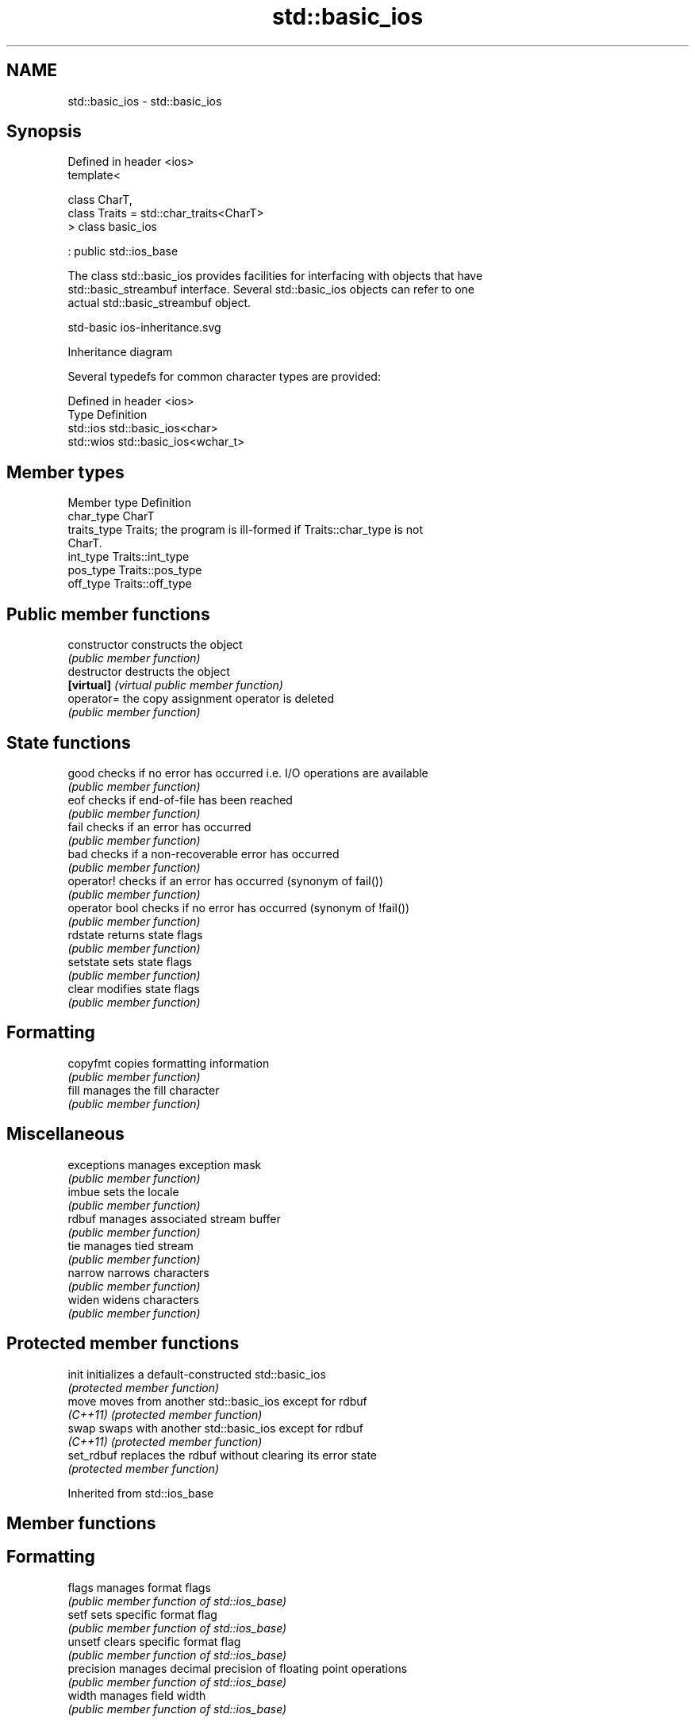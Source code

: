 .TH std::basic_ios 3 "2024.06.10" "http://cppreference.com" "C++ Standard Libary"
.SH NAME
std::basic_ios \- std::basic_ios

.SH Synopsis
   Defined in header <ios>
   template<

       class CharT,
       class Traits = std::char_traits<CharT>
   > class basic_ios

       : public std::ios_base

   The class std::basic_ios provides facilities for interfacing with objects that have
   std::basic_streambuf interface. Several std::basic_ios objects can refer to one
   actual std::basic_streambuf object.

   std-basic ios-inheritance.svg

                                   Inheritance diagram

   Several typedefs for common character types are provided:

   Defined in header <ios>
   Type      Definition
   std::ios  std::basic_ios<char>
   std::wios std::basic_ios<wchar_t>

.SH Member types

   Member type Definition
   char_type   CharT
   traits_type Traits; the program is ill-formed if Traits::char_type is not
               CharT.
   int_type    Traits::int_type
   pos_type    Traits::pos_type
   off_type    Traits::off_type

.SH Public member functions

   constructor   constructs the object
                 \fI(public member function)\fP 
   destructor    destructs the object
   \fB[virtual]\fP     \fI(virtual public member function)\fP 
   operator=     the copy assignment operator is deleted
                 \fI(public member function)\fP
.SH State functions
   good          checks if no error has occurred i.e. I/O operations are available
                 \fI(public member function)\fP 
   eof           checks if end-of-file has been reached
                 \fI(public member function)\fP 
   fail          checks if an error has occurred
                 \fI(public member function)\fP 
   bad           checks if a non-recoverable error has occurred
                 \fI(public member function)\fP 
   operator!     checks if an error has occurred (synonym of fail())
                 \fI(public member function)\fP 
   operator bool checks if no error has occurred (synonym of !fail())
                 \fI(public member function)\fP 
   rdstate       returns state flags
                 \fI(public member function)\fP 
   setstate      sets state flags
                 \fI(public member function)\fP 
   clear         modifies state flags
                 \fI(public member function)\fP 
.SH Formatting
   copyfmt       copies formatting information
                 \fI(public member function)\fP 
   fill          manages the fill character
                 \fI(public member function)\fP 
.SH Miscellaneous
   exceptions    manages exception mask
                 \fI(public member function)\fP 
   imbue         sets the locale
                 \fI(public member function)\fP 
   rdbuf         manages associated stream buffer
                 \fI(public member function)\fP 
   tie           manages tied stream
                 \fI(public member function)\fP 
   narrow        narrows characters
                 \fI(public member function)\fP 
   widen         widens characters
                 \fI(public member function)\fP 

.SH Protected member functions

   init      initializes a default-constructed std::basic_ios
             \fI(protected member function)\fP 
   move      moves from another std::basic_ios except for rdbuf
   \fI(C++11)\fP   \fI(protected member function)\fP 
   swap      swaps with another std::basic_ios except for rdbuf
   \fI(C++11)\fP   \fI(protected member function)\fP 
   set_rdbuf replaces the rdbuf without clearing its error state
             \fI(protected member function)\fP 

Inherited from std::ios_base

.SH Member functions

.SH Formatting
   flags             manages format flags
                     \fI(public member function of std::ios_base)\fP 
   setf              sets specific format flag
                     \fI(public member function of std::ios_base)\fP 
   unsetf            clears specific format flag
                     \fI(public member function of std::ios_base)\fP 
   precision         manages decimal precision of floating point operations
                     \fI(public member function of std::ios_base)\fP 
   width             manages field width
                     \fI(public member function of std::ios_base)\fP 
.SH Locales
   imbue             sets locale
                     \fI(public member function of std::ios_base)\fP 
   getloc            returns current locale
                     \fI(public member function of std::ios_base)\fP 
.SH Internal extensible array
   xalloc            returns a program-wide unique integer that is safe to use as index
   \fB[static]\fP          to pword() and iword()
                     \fI(public static member function of std::ios_base)\fP 
                     resizes the private storage if necessary and access to the long
   iword             element at the given index
                     \fI(public member function of std::ios_base)\fP 
                     resizes the private storage if necessary and access to the void*
   pword             element at the given index
                     \fI(public member function of std::ios_base)\fP 
.SH Miscellaneous
   register_callback registers event callback function
                     \fI(public member function of std::ios_base)\fP 
   sync_with_stdio   sets whether C++ and C I/O libraries are interoperable
   \fB[static]\fP          \fI(public static member function of std::ios_base)\fP 
.SH Member classes
   failure           stream exception
                     \fI(public member class of std::ios_base)\fP 
   Init              initializes standard stream objects
                     \fI(public member class of std::ios_base)\fP 

.SH Member types and constants
   Type           Explanation
                  stream open mode type

                  The following constants are also defined:

                  Constant          Explanation
                  app               seek to the end of stream before each write
                  binary            open in binary mode
   openmode       in                open for reading
                  out               open for writing
                  trunc             discard the contents of the stream when
                                    opening
                  ate               seek to the end of stream immediately after
                                    open
                  noreplace (C++23) open in exclusive mode

                  \fI(typedef)\fP 
                  formatting flags type

                  The following constants are also defined:

                  Constant    Explanation
                  dec         use decimal base for integer I/O: see std::dec
                  oct         use octal base for integer I/O: see std::oct
                  hex         use hexadecimal base for integer I/O: see std::hex
                  basefield   dec | oct | hex. Useful for masking operations
                  left        left adjustment (adds fill characters to the right): see
                              std::left
                  right       right adjustment (adds fill characters to the left): see
                              std::right
                  internal    internal adjustment (adds fill characters to the internal
                              designated point): see std::internal
                  adjustfield left | right | internal. Useful for masking
                              operations
                              generate floating point types using scientific notation,
                  scientific  or hex notation if combined with fixed: see
                              std::scientific
   fmtflags                   generate floating point types using fixed notation, or
                  fixed       hex notation if combined with scientific: see
                              std::fixed
                  floatfield  scientific | fixed. Useful for masking operations
                  boolalpha   insert and extract bool type in alphanumeric format: see
                              std::boolalpha
                              generate a prefix indicating the numeric base for integer
                  showbase    output, require the currency indicator in monetary I/O:
                              see std::showbase
                  showpoint   generate a decimal-point character unconditionally for
                              floating-point number output: see std::showpoint
                  showpos     generate a + character for non-negative numeric output:
                              see std::showpos
                  skipws      skip leading whitespace before certain input operations:
                              see std::skipws
                  unitbuf     flush the output after each output operation: see
                              std::unitbuf
                              replace certain lowercase letters with their uppercase
                  uppercase   equivalents in certain output operations: see
                              std::uppercase

                  \fI(typedef)\fP 
                  state of the stream type

                  The following constants are also defined:

                  Constant Explanation
   iostate        goodbit  no error
                  badbit   irrecoverable stream error
                  failbit  input/output operation failed (formatting or extraction
                           error)
                  eofbit   associated input sequence has reached end-of-file

                  \fI(typedef)\fP 
                  seeking direction type

                  The following constants are also defined:

   seekdir        Constant Explanation
                  beg      the beginning of a stream
                  end      the ending of a stream
                  cur      the current position of stream position indicator

                  \fI(typedef)\fP 
   event          specifies event type
                  \fI(enum)\fP 
   event_callback callback function type
                  \fI(typedef)\fP 

.SH Notes

   Straightforward implementation of std::basic_ios stores only the following members
   (which all depend on the template parameters and thus cannot be part of
   std::ios_base):

     * the fill character (see fill())
     * the tied stream pointer (see tie())
     * the associated stream buffer pointer (see rdbuf()).

   Actual implementations vary:

   Microsoft Visual Studio stores just those three members.

   LLVM libc++ stores 1 less member: it maintains the rdbuf pointer as a void* member
   of ios_base.

   GNU libstdc++ stores 4 additional members: three cached facets and a flag to
   indicate that fill was initialized.
